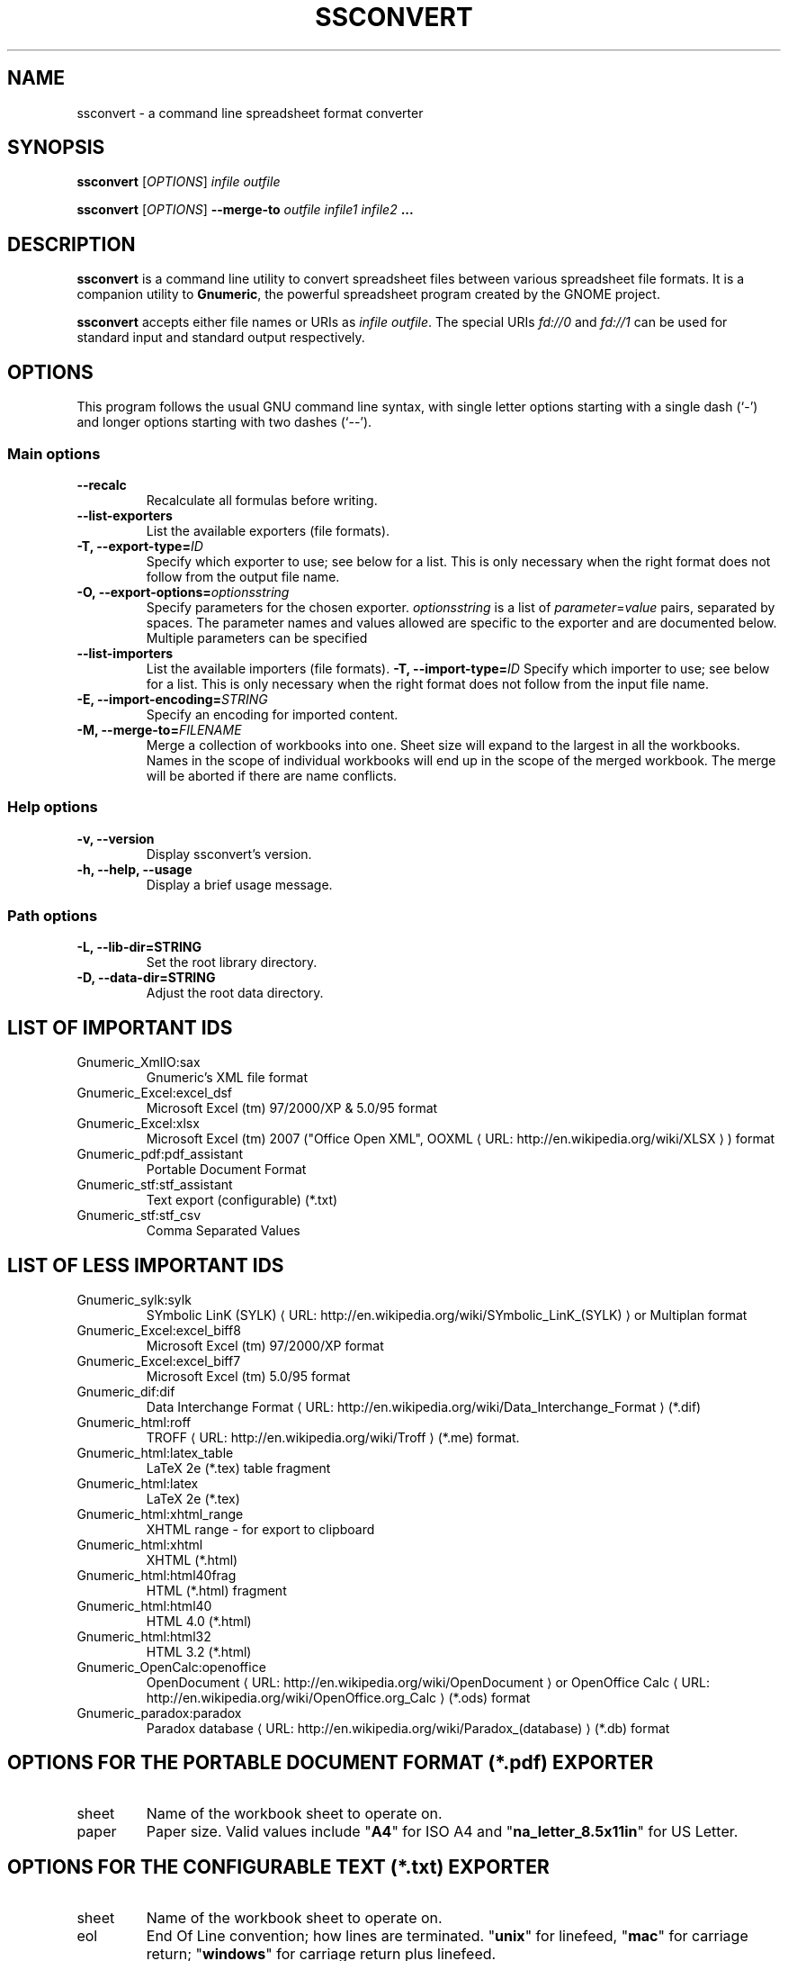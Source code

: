 .de URL
\\$2 \(laURL: \\$1 \(ra\\$3
..
.if \n[.g] .mso www.tmac
.TH SSCONVERT 1 "2009-02-08" gnumeric "GNOME"
.SH NAME
ssconvert \- a command line spreadsheet format converter

.SH SYNOPSIS
\fBssconvert\fR [\fIOPTIONS\fR] \fIinfile\fR \fIoutfile\fR
.P
\fBssconvert\fR [\fIOPTIONS\fR] \fB\-\-merge\-to\fR \fIoutfile\fR \fIinfile1\fR \fIinfile2\fR \fB...\fR

.SH DESCRIPTION
\fBssconvert\fR is a command line utility to convert spreadsheet files
between various spreadsheet file formats. It is a companion utility to
\fBGnumeric\fR, the powerful spreadsheet program created by the GNOME
project.

\fBssconvert\fR accepts either file names or URIs as \fIinfile\fR
\fIoutfile\fR. The special URIs \fIfd://0\fR and \fIfd://1\fR can be
used for standard input and standard output respectively.


.\".SH RETURN VALUE
.\".SH EXIT STATUS
.SH OPTIONS
This program follows the usual GNU command line syntax, with single
letter options starting with a single dash (`-') and longer options
starting with two dashes (`--').

.SS "Main options"
.TP
.B \-\-recalc
Recalculate all formulas before writing.
.TP
.B \-\-list\-exporters
List the available exporters (file formats).
.TP
.B \-T, \-\-export\-type=\fIID\fR
Specify which exporter to use; see below for a list. This is only
necessary when the right format does not follow from the output file
name.
.TP
.B \-O, \-\-export\-options=\fIoptionsstring\fR
Specify parameters for the chosen exporter.
\fIoptionsstring\fR is a list of \fIparameter\fR=\fIvalue\fR pairs, separated
by spaces.
The parameter names and values allowed are specific to the exporter and are
documented below. Multiple parameters can be specified
.TP
.B \-\-list\-importers
List the available importers (file formats).
.B \-T, \-\-import\-type=\fIID\fR
Specify which importer to use; see below for a list. This is only
necessary when the right format does not follow from the input file
name.
.TP
.B \-E, \-\-import\-encoding=\fISTRING\fR
Specify an encoding for imported content.
.TP
.B \-M, \-\-merge\-to=\fIFILENAME\fR
Merge a collection of workbooks into one.  Sheet size will expand
to the largest in all the workbooks.  Names in the scope of
individual workbooks will end up in the scope of the merged
workbook.  The merge will be aborted if there are name conflicts.

.SS "Help options"
.TP
.B \-v, \-\-version
Display ssconvert's version.
.TP
.B \-h, \-\-help, \-\-usage
Display a brief usage message.

.SS "Path options"
.TP
.B \-L, \-\-lib\-dir=STRING
Set the root library directory.
.TP
.B \-D, \-\-data\-dir=STRING
Adjust the root data directory.

.SH LIST OF IMPORTANT IDS
.TP
Gnumeric_XmlIO:sax
Gnumeric's XML file format
.TP
Gnumeric_Excel:excel_dsf
Microsoft Excel (tm) 97/2000/XP & 5.0/95 format
.TP
Gnumeric_Excel:xlsx
Microsoft Excel (tm) 2007 ("Office Open XML",
.URL "http://en.wikipedia.org/wiki/XLSX" "OOXML"
) format
.TP
Gnumeric_pdf:pdf_assistant
Portable Document Format
.TP
Gnumeric_stf:stf_assistant
Text export (configurable) (*.txt)
.TP
Gnumeric_stf:stf_csv
Comma Separated Values

.SH LIST OF LESS IMPORTANT IDS
.TP
.\"Gnumeric_GnomeGlossary:po    | Gnome Glossary PO file format
Gnumeric_sylk:sylk
.URL "http://en.wikipedia.org/wiki/SYmbolic_LinK_(SYLK)" "SYmbolic LinK (SYLK)"
or Multiplan format
.TP
Gnumeric_Excel:excel_biff8
Microsoft Excel (tm) 97/2000/XP format
.TP
Gnumeric_Excel:excel_biff7
Microsoft Excel (tm) 5.0/95 format
.TP
Gnumeric_dif:dif
.URL "http://en.wikipedia.org/wiki/Data_Interchange_Format" "Data Interchange Format"
(*.dif)
.TP
Gnumeric_html:roff
.URL "http://en.wikipedia.org/wiki/Troff" "TROFF"
(*.me) format.
.TP
Gnumeric_html:latex_table
LaTeX 2e (*.tex) table fragment
.TP
Gnumeric_html:latex
LaTeX 2e (*.tex)
.TP
Gnumeric_html:xhtml_range
XHTML range - for export to clipboard
.TP
Gnumeric_html:xhtml
XHTML (*.html)
.TP
Gnumeric_html:html40frag
HTML (*.html) fragment
.TP
Gnumeric_html:html40
HTML 4.0 (*.html)
.TP
Gnumeric_html:html32
HTML 3.2 (*.html)
.TP
Gnumeric_OpenCalc:openoffice
.URL "http://en.wikipedia.org/wiki/OpenDocument" "OpenDocument"
or
.URL "http://en.wikipedia.org/wiki/OpenOffice.org_Calc" "OpenOffice Calc"
(*.ods) format
.TP
Gnumeric_paradox:paradox
.URL "http://en.wikipedia.org/wiki/Paradox_(database)" "Paradox database"
(*.db) format

.SH OPTIONS FOR THE PORTABLE DOCUMENT FORMAT (*.pdf) EXPORTER

.TP
sheet
Name of the workbook sheet to operate on.

.TP
paper
Paper size. Valid values include "\fBA4\fR" for ISO A4 and
"\fBna_letter_8.5x11in\fR" for US Letter.
.\" FIXME Is there a convenient way to list all valid paper sizes?
.\" It looks like at least the values from plugins/excel/ms-excel-read.c's
.\" paper_size_table[] are supported.

.SH OPTIONS FOR THE CONFIGURABLE TEXT (*.txt) EXPORTER

.TP
sheet
Name of the workbook sheet to operate on.

.TP
eol
End Of Line convention; how lines are terminated.
"\fBunix\fR" for linefeed,
"\fBmac\fR" for carriage return;
"\fBwindows\fR" for carriage return plus linefeed.

.TP
charset
The character encoding of the output. Defaults to UTF-8.

.TP
locale

.TP
quote
The character or string used for quoting fields. Defaults to "\fB\\"\fR"
(quotation mark / double quote).

.TP
separator
The string used to separate fields. Defaults to space.

.TP
format
Acceptable values:
"\fBautomatic\fR",
"\fBraw\fR", or
"\fBpreserve\fR".

.TP
transliterate-mode
How to handle characters that cannot be represented in the chosen output
character set.
Acceptable values:
"\fBtransliterate\fR", or
"\fBescape\fR".

.TP
quoting-mode
When does data need to be quoted?
"\fBnever\fR",
"\fBauto\fR" (puts quotes where needed), or
"\fBalways\fR". Defaults to "\fBnever\fR".

.TP
quoting-on-whitespace
Controls whether initial or terminal whitespace forces quoting. Defaults to
\fBTRUE\fR.


.\".SH USAGE
.SH EXAMPLES
To convert the gnumeric file \fIfoo.gnumeric\fR to a Microsoft Excel(TM)
format file
\fIfoo.xls\fR:
.PP
\fBssconvert\fR \fIfoo.gnumeric\fR \fIfoo.xls\fR
.PP
The export format can be specified explicitly, to override the default
(which is based on the file extension):
.PP
\fBssconvert\fR \fB\-\-export\-type=\fRGnumeric_stf:stf_csv\fR \fIfoo.xls\fR
\fIfoo.txt\fR
.PP
To convert an Excel format file \fIstatfuns.xls\fR to a text file,
specifying the semicolon as the separator character:
.PP
\fBssconvert\fR \fB-O 'separator=; format=raw'\fR \fIsamples/excel/statfuns.xls\fR \fIstatfuns.txt\fR
.PP

.\".SH ENVIRONMENT
.\".SH DIAGNOSTICS
.\".SH SECURITY
.\".SH CONFORMING TO
.\".SH NOTES
.\".SH BUGS
.\"
.\"\fBssconvert\fR is a recent addition to Gnumeric. Its main limitation is
.\"that there is currently no provision for importer or exporter specific flags.

.SH LICENSE

\fBssconvert\fR is licensed under the terms of the General Public
License (GPL), version 2. For information on this license look at the
source code that came with the software or see the
.URL "http://www.gnu.org" "GNU project page" .

.SH COPYRIGHT

The copyright on the \fBgnumeric\fR software and source code is held
by the individual authors as is documented in the source code.

.SH AUTHOR

\fBssconvert\fR's primary author is Jody Goldberg <jody@gnome.org>;
\fBssconvert\fR builds on the \fBgnumeric\fR codebase.

The initial version of this manpage was written by J.H.M. Dassen (Ray)
<jdassen@debian.org>.

.SH SEE ALSO
\fBgnumeric\fR(1),
\fBssgrep\fR(1),
\fBssindex\fR(1)

.URL "http://www.gnome.org/projects/gnumeric/" "The Gnumeric Homepage" .

.URL "http://www.gnome.org/" "The GNOME project page" .
